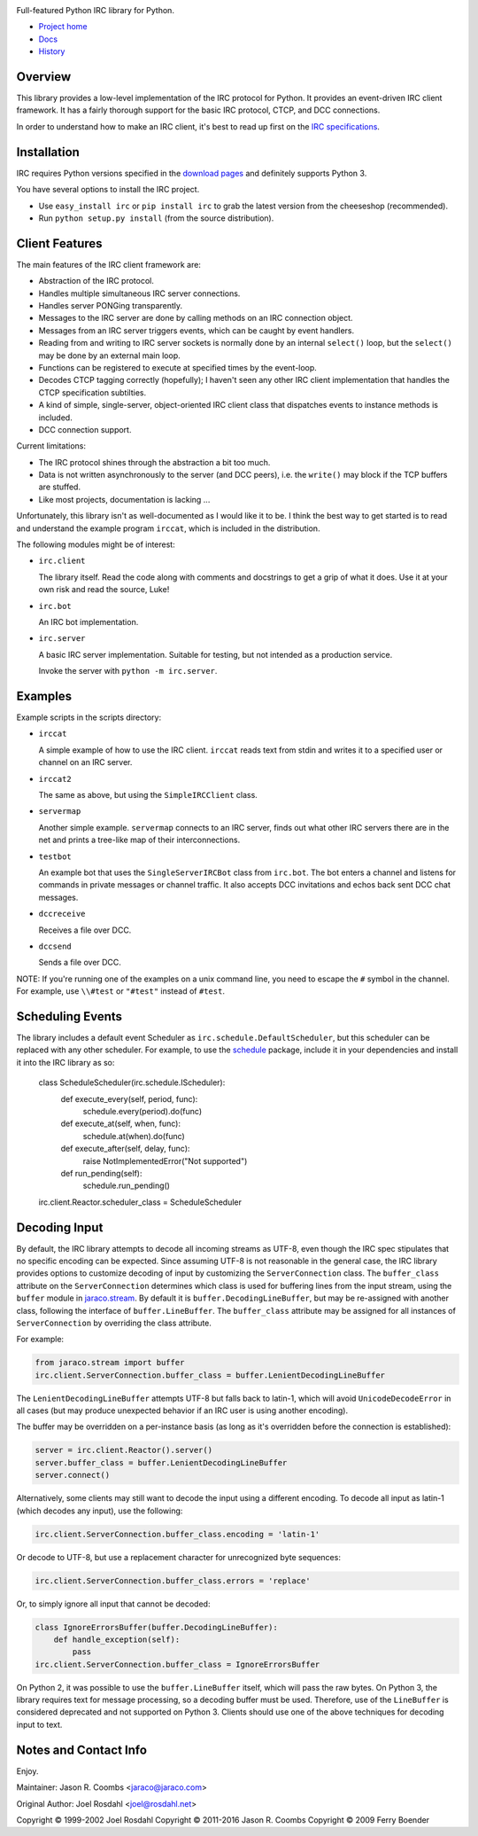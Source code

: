 .. image:: https://img.shields.io/pypi/v/irc.svg
   :target: https://pypi.org/project/irc

.. image:: https://img.shields.io/pypi/pyversions/irc.svg

.. image:: https://img.shields.io/travis/jaraco/irc/master.svg
   :target: https://travis-ci.org/jaraco/irc

.. image:: https://readthedocs.org/projects/python-irc/badge/?version=latest
   :target: https://python-irc.readthedocs.io/en/latest/?badge=latest

.. image:: https://badges.gitter.im/jaraco/irc.svg
   :alt: Join the chat at https://gitter.im/jaraco/irc
   :target: https://gitter.im/jaraco/irc?utm_source=badge&utm_medium=badge&utm_campaign=pr-badge&utm_content=badge

Full-featured Python IRC library for Python.

- `Project home <https://github.com/jaraco/irc>`_
- `Docs <https://python-irc.readthedocs.io/>`_
- `History <https://python-irc.readthedocs.io/en/latest/history.html>`_

Overview
========

This library provides a low-level implementation of the IRC protocol for
Python.  It provides an event-driven IRC client framework.  It has
a fairly thorough support for the basic IRC protocol, CTCP, and DCC
connections.

In order to understand how to make an IRC client, it's best to read up first
on the `IRC specifications
<http://web.archive.org/web/20160628193730/http://www.irchelp.org/irchelp/rfc/>`_.

Installation
============

IRC requires Python versions specified in the `download pages
<https://pypi.python.org/pypi/irc>`_ and definitely supports Python 3.

You have several options to install the IRC project.

* Use ``easy_install irc`` or ``pip install irc`` to grab the latest
  version from the cheeseshop (recommended).
* Run ``python setup.py install`` (from the source distribution).

Client Features
===============

The main features of the IRC client framework are:

* Abstraction of the IRC protocol.
* Handles multiple simultaneous IRC server connections.
* Handles server PONGing transparently.
* Messages to the IRC server are done by calling methods on an IRC
  connection object.
* Messages from an IRC server triggers events, which can be caught
  by event handlers.
* Reading from and writing to IRC server sockets is normally done
  by an internal ``select()`` loop, but the ``select()`` may be done
  by an external main loop.
* Functions can be registered to execute at specified times by the
  event-loop.
* Decodes CTCP tagging correctly (hopefully); I haven't seen any
  other IRC client implementation that handles the CTCP
  specification subtilties.
* A kind of simple, single-server, object-oriented IRC client class
  that dispatches events to instance methods is included.
* DCC connection support.

Current limitations:

* The IRC protocol shines through the abstraction a bit too much.
* Data is not written asynchronously to the server (and DCC peers),
  i.e. the ``write()`` may block if the TCP buffers are stuffed.
* Like most projects, documentation is lacking ...

Unfortunately, this library isn't as well-documented as I would like
it to be.  I think the best way to get started is to read and
understand the example program ``irccat``, which is included in the
distribution.

The following modules might be of interest:

* ``irc.client``

  The library itself.  Read the code along with comments and
  docstrings to get a grip of what it does.  Use it at your own risk
  and read the source, Luke!

* ``irc.bot``

  An IRC bot implementation.

* ``irc.server``

  A basic IRC server implementation. Suitable for testing, but not
  intended as a production service.

  Invoke the server with ``python -m irc.server``.

Examples
========

Example scripts in the scripts directory:

* ``irccat``

  A simple example of how to use the IRC client.  ``irccat`` reads
  text from stdin and writes it to a specified user or channel on
  an IRC server.

* ``irccat2``

  The same as above, but using the ``SimpleIRCClient`` class.

* ``servermap``

  Another simple example.  ``servermap`` connects to an IRC server,
  finds out what other IRC servers there are in the net and prints
  a tree-like map of their interconnections.

* ``testbot``

  An example bot that uses the ``SingleServerIRCBot`` class from
  ``irc.bot``.  The bot enters a channel and listens for commands in
  private messages or channel traffic.  It also accepts DCC
  invitations and echos back sent DCC chat messages.

* ``dccreceive``

  Receives a file over DCC.

* ``dccsend``

  Sends a file over DCC.


NOTE: If you're running one of the examples on a unix command line, you need
to escape the ``#`` symbol in the channel. For example, use ``\\#test`` or
``"#test"`` instead of ``#test``.


Scheduling Events
=================

The library includes a default event Scheduler as
``irc.schedule.DefaultScheduler``,
but this scheduler can be replaced with any other scheduler. For example,
to use the `schedule <https://pypi.org/project/schedule>`_ package,
include it
in your dependencies and install it into the IRC library as so:

    class ScheduleScheduler(irc.schedule.IScheduler):
        def execute_every(self, period, func):
            schedule.every(period).do(func)

        def execute_at(self, when, func):
            schedule.at(when).do(func)

        def execute_after(self, delay, func):
            raise NotImplementedError("Not supported")

        def run_pending(self):
            schedule.run_pending()

    irc.client.Reactor.scheduler_class = ScheduleScheduler


Decoding Input
==============

By default, the IRC library attempts to decode all incoming streams as
UTF-8, even though the IRC spec stipulates that no specific encoding can be
expected. Since assuming UTF-8 is not reasonable in the general case, the IRC
library provides options to customize decoding of input by customizing the
``ServerConnection`` class. The ``buffer_class`` attribute on the
``ServerConnection`` determines which class is used for buffering lines from the
input stream, using the ``buffer`` module in `jaraco.stream
<https://pypi.python.org/pypi/jaraco.stream>`_. By default it is
``buffer.DecodingLineBuffer``, but may be
re-assigned with another class, following the interface of ``buffer.LineBuffer``.
The ``buffer_class`` attribute may be assigned for all instances of
``ServerConnection`` by overriding the class attribute.

For example:

.. code:: python

    from jaraco.stream import buffer
    irc.client.ServerConnection.buffer_class = buffer.LenientDecodingLineBuffer

The ``LenientDecodingLineBuffer`` attempts UTF-8 but falls back to latin-1, which
will avoid ``UnicodeDecodeError`` in all cases (but may produce unexpected
behavior if an IRC user is using another encoding).

The buffer may be overridden on a per-instance basis (as long as it's
overridden before the connection is established):

.. code:: python

    server = irc.client.Reactor().server()
    server.buffer_class = buffer.LenientDecodingLineBuffer
    server.connect()

Alternatively, some clients may still want to decode the input using a
different encoding. To decode all input as latin-1 (which decodes any input),
use the following:

.. code:: python

    irc.client.ServerConnection.buffer_class.encoding = 'latin-1'

Or decode to UTF-8, but use a replacement character for unrecognized byte
sequences:

.. code:: python

    irc.client.ServerConnection.buffer_class.errors = 'replace'

Or, to simply ignore all input that cannot be decoded:

.. code:: python

    class IgnoreErrorsBuffer(buffer.DecodingLineBuffer):
        def handle_exception(self):
            pass
    irc.client.ServerConnection.buffer_class = IgnoreErrorsBuffer

On Python 2, it was possible to use the ``buffer.LineBuffer`` itself, which will
pass the raw bytes. On Python 3, the library requires text for message
processing, so a decoding buffer must be used. Therefore, use of the
``LineBuffer`` is considered deprecated and not supported on Python 3. Clients
should use one of the above techniques for decoding input to text.

Notes and Contact Info
======================

Enjoy.

Maintainer:
Jason R. Coombs <jaraco@jaraco.com>

Original Author:
Joel Rosdahl <joel@rosdahl.net>

Copyright © 1999-2002 Joel Rosdahl
Copyright © 2011-2016 Jason R. Coombs
Copyright © 2009 Ferry Boender
